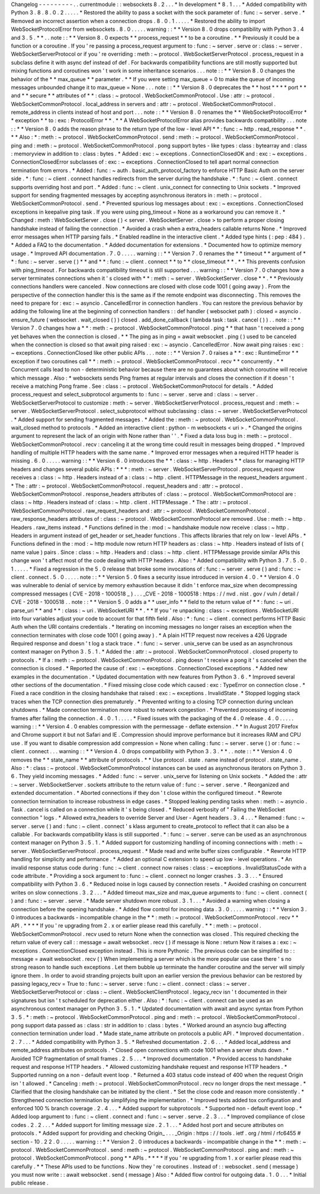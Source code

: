 Changelog
-
-
-
-
-
-
-
-
-
.
.
currentmodule
:
:
websockets
8
.
2
.
.
.
*
In
development
*
8
.
1
.
.
.
*
Added
compatibility
with
Python
3
.
8
.
8
.
0
.
2
.
.
.
.
.
*
Restored
the
ability
to
pass
a
socket
with
the
sock
parameter
of
:
func
:
~
server
.
serve
.
*
Removed
an
incorrect
assertion
when
a
connection
drops
.
8
.
0
.
1
.
.
.
.
.
*
Restored
the
ability
to
import
WebSocketProtocolError
from
websockets
.
8
.
0
.
.
.
.
.
warning
:
:
*
*
Version
8
.
0
drops
compatibility
with
Python
3
.
4
and
3
.
5
.
*
*
.
.
note
:
:
*
*
Version
8
.
0
expects
*
*
process_request
*
*
to
be
a
coroutine
.
*
*
Previously
it
could
be
a
function
or
a
coroutine
.
If
you
'
re
passing
a
process_request
argument
to
:
func
:
~
server
.
serve
or
:
class
:
~
server
.
WebSocketServerProtocol
or
if
you
'
re
overriding
:
meth
:
~
protocol
.
WebSocketServerProtocol
.
process_request
in
a
subclass
define
it
with
async
def
instead
of
def
.
For
backwards
compatibility
functions
are
still
mostly
supported
but
mixing
functions
and
coroutines
won
'
t
work
in
some
inheritance
scenarios
.
.
.
note
:
:
*
*
Version
8
.
0
changes
the
behavior
of
the
*
*
max_queue
*
*
parameter
.
*
*
If
you
were
setting
max_queue
=
0
to
make
the
queue
of
incoming
messages
unbounded
change
it
to
max_queue
=
None
.
.
.
note
:
:
*
*
Version
8
.
0
deprecates
the
*
*
host
*
*
*
*
port
*
*
and
*
*
secure
*
*
attributes
of
*
*
:
class
:
~
protocol
.
WebSocketCommonProtocol
.
Use
:
attr
:
~
protocol
.
WebSocketCommonProtocol
.
local_address
in
servers
and
:
attr
:
~
protocol
.
WebSocketCommonProtocol
.
remote_address
in
clients
instead
of
host
and
port
.
.
.
note
:
:
*
*
Version
8
.
0
renames
the
*
*
WebSocketProtocolError
*
*
exception
*
*
to
:
exc
:
ProtocolError
*
*
.
*
*
A
WebSocketProtocolError
alias
provides
backwards
compatibility
.
.
.
note
:
:
*
*
Version
8
.
0
adds
the
reason
phrase
to
the
return
type
of
the
low
-
level
API
*
*
:
func
:
~
http
.
read_response
*
*
.
*
*
Also
:
*
:
meth
:
~
protocol
.
WebSocketCommonProtocol
.
send
:
meth
:
~
protocol
.
WebSocketCommonProtocol
.
ping
and
:
meth
:
~
protocol
.
WebSocketCommonProtocol
.
pong
support
bytes
-
like
types
:
class
:
bytearray
and
:
class
:
memoryview
in
addition
to
:
class
:
bytes
.
*
Added
:
exc
:
~
exceptions
.
ConnectionClosedOK
and
:
exc
:
~
exceptions
.
ConnectionClosedError
subclasses
of
:
exc
:
~
exceptions
.
ConnectionClosed
to
tell
apart
normal
connection
termination
from
errors
.
*
Added
:
func
:
~
auth
.
basic_auth_protocol_factory
to
enforce
HTTP
Basic
Auth
on
the
server
side
.
*
:
func
:
~
client
.
connect
handles
redirects
from
the
server
during
the
handshake
.
*
:
func
:
~
client
.
connect
supports
overriding
host
and
port
.
*
Added
:
func
:
~
client
.
unix_connect
for
connecting
to
Unix
sockets
.
*
Improved
support
for
sending
fragmented
messages
by
accepting
asynchronous
iterators
in
:
meth
:
~
protocol
.
WebSocketCommonProtocol
.
send
.
*
Prevented
spurious
log
messages
about
:
exc
:
~
exceptions
.
ConnectionClosed
exceptions
in
keepalive
ping
task
.
If
you
were
using
ping_timeout
=
None
as
a
workaround
you
can
remove
it
.
*
Changed
:
meth
:
WebSocketServer
.
close
(
)
<
server
.
WebSocketServer
.
close
>
to
perform
a
proper
closing
handshake
instead
of
failing
the
connection
.
*
Avoided
a
crash
when
a
extra_headers
callable
returns
None
.
*
Improved
error
messages
when
HTTP
parsing
fails
.
*
Enabled
readline
in
the
interactive
client
.
*
Added
type
hints
(
:
pep
:
484
)
.
*
Added
a
FAQ
to
the
documentation
.
*
Added
documentation
for
extensions
.
*
Documented
how
to
optimize
memory
usage
.
*
Improved
API
documentation
.
7
.
0
.
.
.
.
.
warning
:
:
*
*
Version
7
.
0
renames
the
*
*
timeout
*
*
argument
of
*
*
:
func
:
~
server
.
serve
(
)
*
*
and
*
*
:
func
:
~
client
.
connect
*
*
to
*
*
close_timeout
*
*
.
*
*
This
prevents
confusion
with
ping_timeout
.
For
backwards
compatibility
timeout
is
still
supported
.
.
.
warning
:
:
*
*
Version
7
.
0
changes
how
a
server
terminates
connections
when
it
'
s
closed
with
*
*
:
meth
:
~
server
.
WebSocketServer
.
close
*
*
.
*
*
Previously
connections
handlers
were
canceled
.
Now
connections
are
closed
with
close
code
1001
(
going
away
)
.
From
the
perspective
of
the
connection
handler
this
is
the
same
as
if
the
remote
endpoint
was
disconnecting
.
This
removes
the
need
to
prepare
for
:
exc
:
~
asyncio
.
CancelledError
in
connection
handlers
.
You
can
restore
the
previous
behavior
by
adding
the
following
line
at
the
beginning
of
connection
handlers
:
:
def
handler
(
websocket
path
)
:
closed
=
asyncio
.
ensure_future
(
websocket
.
wait_closed
(
)
)
closed
.
add_done_callback
(
lambda
task
:
task
.
cancel
(
)
)
.
.
note
:
:
*
*
Version
7
.
0
changes
how
a
*
*
:
meth
:
~
protocol
.
WebSocketCommonProtocol
.
ping
*
*
that
hasn
'
t
received
a
pong
yet
behaves
when
the
connection
is
closed
.
*
*
The
ping
as
in
ping
=
await
websocket
.
ping
(
)
used
to
be
canceled
when
the
connection
is
closed
so
that
await
ping
raised
:
exc
:
~
asyncio
.
CancelledError
.
Now
await
ping
raises
:
exc
:
~
exceptions
.
ConnectionClosed
like
other
public
APIs
.
.
.
note
:
:
*
*
Version
7
.
0
raises
a
*
*
:
exc
:
RuntimeError
*
*
exception
if
two
coroutines
call
*
*
:
meth
:
~
protocol
.
WebSocketCommonProtocol
.
recv
*
*
concurrently
.
*
*
Concurrent
calls
lead
to
non
-
deterministic
behavior
because
there
are
no
guarantees
about
which
coroutine
will
receive
which
message
.
Also
:
*
websockets
sends
Ping
frames
at
regular
intervals
and
closes
the
connection
if
it
doesn
'
t
receive
a
matching
Pong
frame
.
See
:
class
:
~
protocol
.
WebSocketCommonProtocol
for
details
.
*
Added
process_request
and
select_subprotocol
arguments
to
:
func
:
~
server
.
serve
and
:
class
:
~
server
.
WebSocketServerProtocol
to
customize
:
meth
:
~
server
.
WebSocketServerProtocol
.
process_request
and
:
meth
:
~
server
.
WebSocketServerProtocol
.
select_subprotocol
without
subclassing
:
class
:
~
server
.
WebSocketServerProtocol
.
*
Added
support
for
sending
fragmented
messages
.
*
Added
the
:
meth
:
~
protocol
.
WebSocketCommonProtocol
.
wait_closed
method
to
protocols
.
*
Added
an
interactive
client
:
python
-
m
websockets
<
uri
>
.
*
Changed
the
origins
argument
to
represent
the
lack
of
an
origin
with
None
rather
than
'
'
.
*
Fixed
a
data
loss
bug
in
:
meth
:
~
protocol
.
WebSocketCommonProtocol
.
recv
:
canceling
it
at
the
wrong
time
could
result
in
messages
being
dropped
.
*
Improved
handling
of
multiple
HTTP
headers
with
the
same
name
.
*
Improved
error
messages
when
a
required
HTTP
header
is
missing
.
6
.
0
.
.
.
.
.
warning
:
:
*
*
Version
6
.
0
introduces
the
*
*
:
class
:
~
http
.
Headers
*
*
class
for
managing
HTTP
headers
and
changes
several
public
APIs
:
*
*
*
:
meth
:
~
server
.
WebSocketServerProtocol
.
process_request
now
receives
a
:
class
:
~
http
.
Headers
instead
of
a
:
class
:
~
http
.
client
.
HTTPMessage
in
the
request_headers
argument
.
*
The
:
attr
:
~
protocol
.
WebSocketCommonProtocol
.
request_headers
and
:
attr
:
~
protocol
.
WebSocketCommonProtocol
.
response_headers
attributes
of
:
class
:
~
protocol
.
WebSocketCommonProtocol
are
:
class
:
~
http
.
Headers
instead
of
:
class
:
~
http
.
client
.
HTTPMessage
.
*
The
:
attr
:
~
protocol
.
WebSocketCommonProtocol
.
raw_request_headers
and
:
attr
:
~
protocol
.
WebSocketCommonProtocol
.
raw_response_headers
attributes
of
:
class
:
~
protocol
.
WebSocketCommonProtocol
are
removed
.
Use
:
meth
:
~
http
.
Headers
.
raw_items
instead
.
*
Functions
defined
in
the
:
mod
:
~
handshake
module
now
receive
:
class
:
~
http
.
Headers
in
argument
instead
of
get_header
or
set_header
functions
.
This
affects
libraries
that
rely
on
low
-
level
APIs
.
*
Functions
defined
in
the
:
mod
:
~
http
module
now
return
HTTP
headers
as
:
class
:
~
http
.
Headers
instead
of
lists
of
(
name
value
)
pairs
.
Since
:
class
:
~
http
.
Headers
and
:
class
:
~
http
.
client
.
HTTPMessage
provide
similar
APIs
this
change
won
'
t
affect
most
of
the
code
dealing
with
HTTP
headers
.
Also
:
*
Added
compatibility
with
Python
3
.
7
.
5
.
0
.
1
.
.
.
.
.
*
Fixed
a
regression
in
the
5
.
0
release
that
broke
some
invocations
of
:
func
:
~
server
.
serve
(
)
and
:
func
:
~
client
.
connect
.
5
.
0
.
.
.
.
.
note
:
:
*
*
Version
5
.
0
fixes
a
security
issue
introduced
in
version
4
.
0
.
*
*
Version
4
.
0
was
vulnerable
to
denial
of
service
by
memory
exhaustion
because
it
didn
'
t
enforce
max_size
when
decompressing
compressed
messages
(
CVE
-
2018
-
1000518
_
)
.
.
.
_CVE
-
2018
-
1000518
:
https
:
/
/
nvd
.
nist
.
gov
/
vuln
/
detail
/
CVE
-
2018
-
1000518
.
.
note
:
:
*
*
Version
5
.
0
adds
a
*
*
user_info
*
*
field
to
the
return
value
of
*
*
:
func
:
~
uri
.
parse_uri
*
*
and
*
*
:
class
:
~
uri
.
WebSocketURI
*
*
.
*
*
If
you
'
re
unpacking
:
class
:
~
exceptions
.
WebSocketURI
into
four
variables
adjust
your
code
to
account
for
that
fifth
field
.
Also
:
*
:
func
:
~
client
.
connect
performs
HTTP
Basic
Auth
when
the
URI
contains
credentials
.
*
Iterating
on
incoming
messages
no
longer
raises
an
exception
when
the
connection
terminates
with
close
code
1001
(
going
away
)
.
*
A
plain
HTTP
request
now
receives
a
426
Upgrade
Required
response
and
doesn
'
t
log
a
stack
trace
.
*
:
func
:
~
server
.
unix_serve
can
be
used
as
an
asynchronous
context
manager
on
Python
3
.
5
.
1
.
*
Added
the
:
attr
:
~
protocol
.
WebSocketCommonProtocol
.
closed
property
to
protocols
.
*
If
a
:
meth
:
~
protocol
.
WebSocketCommonProtocol
.
ping
doesn
'
t
receive
a
pong
it
'
s
canceled
when
the
connection
is
closed
.
*
Reported
the
cause
of
:
exc
:
~
exceptions
.
ConnectionClosed
exceptions
.
*
Added
new
examples
in
the
documentation
.
*
Updated
documentation
with
new
features
from
Python
3
.
6
.
*
Improved
several
other
sections
of
the
documentation
.
*
Fixed
missing
close
code
which
caused
:
exc
:
TypeError
on
connection
close
.
*
Fixed
a
race
condition
in
the
closing
handshake
that
raised
:
exc
:
~
exceptions
.
InvalidState
.
*
Stopped
logging
stack
traces
when
the
TCP
connection
dies
prematurely
.
*
Prevented
writing
to
a
closing
TCP
connection
during
unclean
shutdowns
.
*
Made
connection
termination
more
robust
to
network
congestion
.
*
Prevented
processing
of
incoming
frames
after
failing
the
connection
.
4
.
0
.
1
.
.
.
.
.
*
Fixed
issues
with
the
packaging
of
the
4
.
0
release
.
4
.
0
.
.
.
.
.
warning
:
:
*
*
Version
4
.
0
enables
compression
with
the
permessage
-
deflate
extension
.
*
*
In
August
2017
Firefox
and
Chrome
support
it
but
not
Safari
and
IE
.
Compression
should
improve
performance
but
it
increases
RAM
and
CPU
use
.
If
you
want
to
disable
compression
add
compression
=
None
when
calling
:
func
:
~
server
.
serve
(
)
or
:
func
:
~
client
.
connect
.
.
.
warning
:
:
*
*
Version
4
.
0
drops
compatibility
with
Python
3
.
3
.
*
*
.
.
note
:
:
*
*
Version
4
.
0
removes
the
*
*
state_name
*
*
attribute
of
protocols
.
*
*
Use
protocol
.
state
.
name
instead
of
protocol
.
state_name
.
Also
:
*
:
class
:
~
protocol
.
WebSocketCommonProtocol
instances
can
be
used
as
asynchronous
iterators
on
Python
3
.
6
.
They
yield
incoming
messages
.
*
Added
:
func
:
~
server
.
unix_serve
for
listening
on
Unix
sockets
.
*
Added
the
:
attr
:
~
server
.
WebSocketServer
.
sockets
attribute
to
the
return
value
of
:
func
:
~
server
.
serve
.
*
Reorganized
and
extended
documentation
.
*
Aborted
connections
if
they
don
'
t
close
within
the
configured
timeout
.
*
Rewrote
connection
termination
to
increase
robustness
in
edge
cases
.
*
Stopped
leaking
pending
tasks
when
:
meth
:
~
asyncio
.
Task
.
cancel
is
called
on
a
connection
while
it
'
s
being
closed
.
*
Reduced
verbosity
of
"
Failing
the
WebSocket
connection
"
logs
.
*
Allowed
extra_headers
to
override
Server
and
User
-
Agent
headers
.
3
.
4
.
.
.
*
Renamed
:
func
:
~
server
.
serve
(
)
and
:
func
:
~
client
.
connect
'
s
klass
argument
to
create_protocol
to
reflect
that
it
can
also
be
a
callable
.
For
backwards
compatibility
klass
is
still
supported
.
*
:
func
:
~
server
.
serve
can
be
used
as
an
asynchronous
context
manager
on
Python
3
.
5
.
1
.
*
Added
support
for
customizing
handling
of
incoming
connections
with
:
meth
:
~
server
.
WebSocketServerProtocol
.
process_request
.
*
Made
read
and
write
buffer
sizes
configurable
.
*
Rewrote
HTTP
handling
for
simplicity
and
performance
.
*
Added
an
optional
C
extension
to
speed
up
low
-
level
operations
.
*
An
invalid
response
status
code
during
:
func
:
~
client
.
connect
now
raises
:
class
:
~
exceptions
.
InvalidStatusCode
with
a
code
attribute
.
*
Providing
a
sock
argument
to
:
func
:
~
client
.
connect
no
longer
crashes
.
3
.
3
.
.
.
*
Ensured
compatibility
with
Python
3
.
6
.
*
Reduced
noise
in
logs
caused
by
connection
resets
.
*
Avoided
crashing
on
concurrent
writes
on
slow
connections
.
3
.
2
.
.
.
*
Added
timeout
max_size
and
max_queue
arguments
to
:
func
:
~
client
.
connect
(
)
and
:
func
:
~
server
.
serve
.
*
Made
server
shutdown
more
robust
.
3
.
1
.
.
.
*
Avoided
a
warning
when
closing
a
connection
before
the
opening
handshake
.
*
Added
flow
control
for
incoming
data
.
3
.
0
.
.
.
.
.
warning
:
:
*
*
Version
3
.
0
introduces
a
backwards
-
incompatible
change
in
the
*
*
:
meth
:
~
protocol
.
WebSocketCommonProtocol
.
recv
*
*
API
.
*
*
*
*
If
you
'
re
upgrading
from
2
.
x
or
earlier
please
read
this
carefully
.
*
*
:
meth
:
~
protocol
.
WebSocketCommonProtocol
.
recv
used
to
return
None
when
the
connection
was
closed
.
This
required
checking
the
return
value
of
every
call
:
:
message
=
await
websocket
.
recv
(
)
if
message
is
None
:
return
Now
it
raises
a
:
exc
:
~
exceptions
.
ConnectionClosed
exception
instead
.
This
is
more
Pythonic
.
The
previous
code
can
be
simplified
to
:
:
message
=
await
websocket
.
recv
(
)
When
implementing
a
server
which
is
the
more
popular
use
case
there
'
s
no
strong
reason
to
handle
such
exceptions
.
Let
them
bubble
up
terminate
the
handler
coroutine
and
the
server
will
simply
ignore
them
.
In
order
to
avoid
stranding
projects
built
upon
an
earlier
version
the
previous
behavior
can
be
restored
by
passing
legacy_recv
=
True
to
:
func
:
~
server
.
serve
:
func
:
~
client
.
connect
:
class
:
~
server
.
WebSocketServerProtocol
or
:
class
:
~
client
.
WebSocketClientProtocol
.
legacy_recv
isn
'
t
documented
in
their
signatures
but
isn
'
t
scheduled
for
deprecation
either
.
Also
:
*
:
func
:
~
client
.
connect
can
be
used
as
an
asynchronous
context
manager
on
Python
3
.
5
.
1
.
*
Updated
documentation
with
await
and
async
syntax
from
Python
3
.
5
.
*
:
meth
:
~
protocol
.
WebSocketCommonProtocol
.
ping
and
:
meth
:
~
protocol
.
WebSocketCommonProtocol
.
pong
support
data
passed
as
:
class
:
str
in
addition
to
:
class
:
bytes
.
*
Worked
around
an
asyncio
bug
affecting
connection
termination
under
load
.
*
Made
state_name
attribute
on
protocols
a
public
API
.
*
Improved
documentation
.
2
.
7
.
.
.
*
Added
compatibility
with
Python
3
.
5
.
*
Refreshed
documentation
.
2
.
6
.
.
.
*
Added
local_address
and
remote_address
attributes
on
protocols
.
*
Closed
open
connections
with
code
1001
when
a
server
shuts
down
.
*
Avoided
TCP
fragmentation
of
small
frames
.
2
.
5
.
.
.
*
Improved
documentation
.
*
Provided
access
to
handshake
request
and
response
HTTP
headers
.
*
Allowed
customizing
handshake
request
and
response
HTTP
headers
.
*
Supported
running
on
a
non
-
default
event
loop
.
*
Returned
a
403
status
code
instead
of
400
when
the
request
Origin
isn
'
t
allowed
.
*
Canceling
:
meth
:
~
protocol
.
WebSocketCommonProtocol
.
recv
no
longer
drops
the
next
message
.
*
Clarified
that
the
closing
handshake
can
be
initiated
by
the
client
.
*
Set
the
close
code
and
reason
more
consistently
.
*
Strengthened
connection
termination
by
simplifying
the
implementation
.
*
Improved
tests
added
tox
configuration
and
enforced
100
%
branch
coverage
.
2
.
4
.
.
.
*
Added
support
for
subprotocols
.
*
Supported
non
-
default
event
loop
.
*
Added
loop
argument
to
:
func
:
~
client
.
connect
and
:
func
:
~
server
.
serve
.
2
.
3
.
.
.
*
Improved
compliance
of
close
codes
.
2
.
2
.
.
.
*
Added
support
for
limiting
message
size
.
2
.
1
.
.
.
*
Added
host
port
and
secure
attributes
on
protocols
.
*
Added
support
for
providing
and
checking
Origin_
.
.
.
_Origin
:
https
:
/
/
tools
.
ietf
.
org
/
html
/
rfc6455
#
section
-
10
.
2
2
.
0
.
.
.
.
.
warning
:
:
*
*
Version
2
.
0
introduces
a
backwards
-
incompatible
change
in
the
*
*
:
meth
:
~
protocol
.
WebSocketCommonProtocol
.
send
:
meth
:
~
protocol
.
WebSocketCommonProtocol
.
ping
and
:
meth
:
~
protocol
.
WebSocketCommonProtocol
.
pong
*
*
APIs
.
*
*
*
*
If
you
'
re
upgrading
from
1
.
x
or
earlier
please
read
this
carefully
.
*
*
These
APIs
used
to
be
functions
.
Now
they
'
re
coroutines
.
Instead
of
:
:
websocket
.
send
(
message
)
you
must
now
write
:
:
await
websocket
.
send
(
message
)
Also
:
*
Added
flow
control
for
outgoing
data
.
1
.
0
.
.
.
*
Initial
public
release
.
